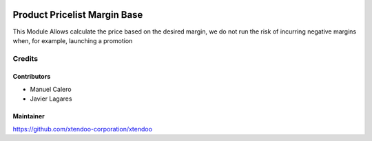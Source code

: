 .. image:: https://img.shields.io/badge/licence-AGPL--3-blue.svg
   :target: http://www.gnu.org/licenses/agpl-3.0-standalone.html
   :alt: License: AGPL-3

==============================
Product Pricelist Margin Base
==============================

This Module Allows calculate the price based on the desired margin, we do not run the risk of incurring negative margins when, for example, launching a promotion

Credits
=======

Contributors
------------

* Manuel Calero
* Javier Lagares

Maintainer
----------

https://github.com/xtendoo-corporation/xtendoo


